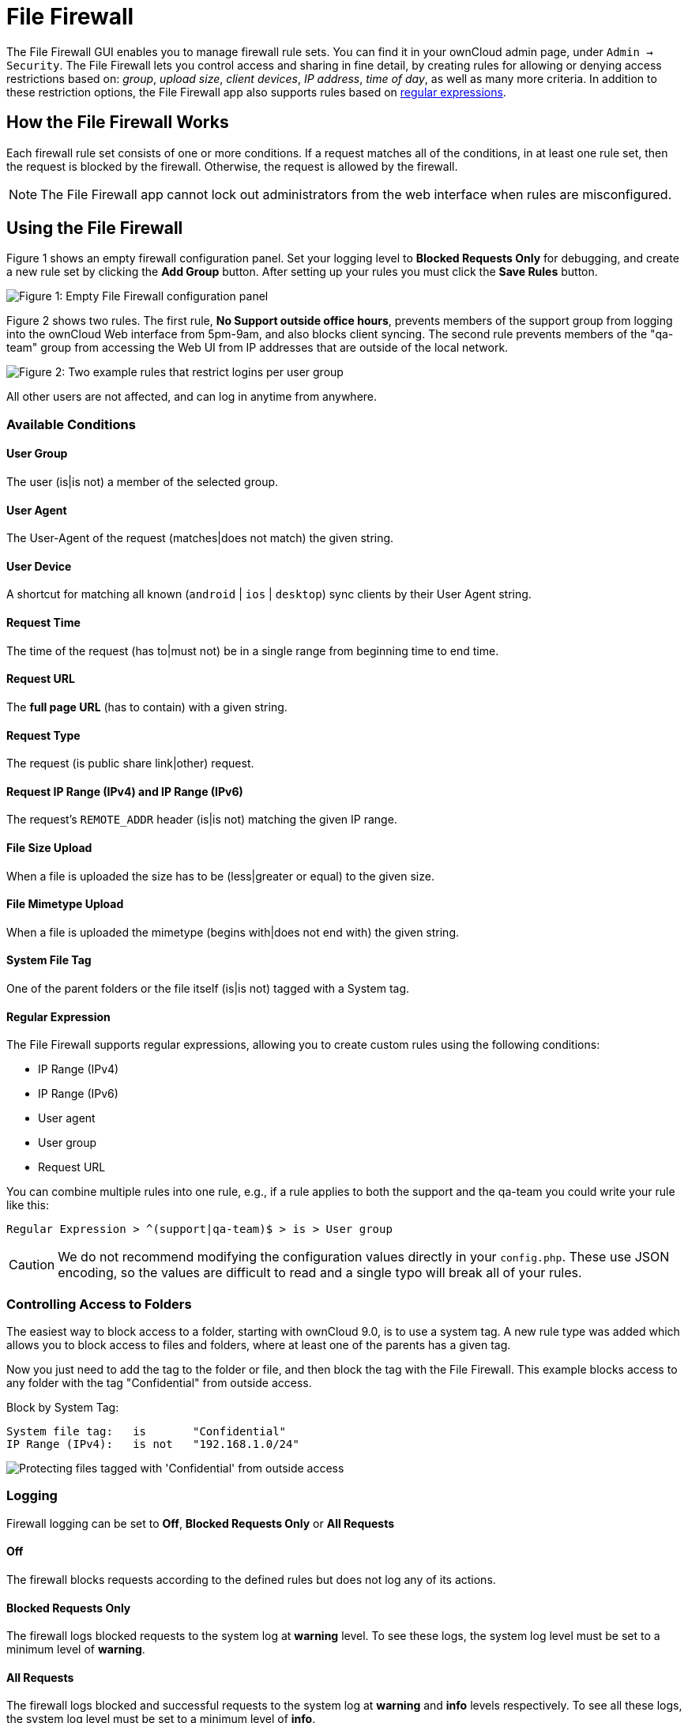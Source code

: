 = File Firewall

The File Firewall GUI enables you to manage firewall rule sets. You can
find it in your ownCloud admin page, under `Admin -> Security`. The File
Firewall lets you control access and sharing in fine detail, by creating
rules for allowing or denying access restrictions based on: _group_,
_upload size_, _client devices_, _IP address_, _time of day_, as well as
many more criteria. In addition to these restriction options, the File
Firewall app also supports rules based on
http://www.regular-expressions.info/[regular expressions].

[[how-the-file-firewall-works]]
== How the File Firewall Works

Each firewall rule set consists of one or more conditions. If a request matches
all of the conditions, in at least one rule set, then the request is blocked by the
firewall. Otherwise, the request is allowed by the firewall.

NOTE: The File Firewall app cannot lock out administrators from the web interface when rules are misconfigured.

[[using-the-file-firewall]]
== Using the File Firewall

Figure 1 shows an empty firewall configuration panel. Set your logging
level to *Blocked Requests Only* for debugging, and create a new rule
set by clicking the *Add Group* button. After setting up your rules you
must click the *Save Rules* button.

image:enterprise/firewall/firewall-1.png[Figure 1: Empty File Firewall configuration panel]

Figure 2 shows two rules. The first rule, *No Support outside office
hours*, prevents members of the support group from logging into the
ownCloud Web interface from 5pm-9am, and also blocks client syncing. The
second rule prevents members of the "qa-team" group from accessing the
Web UI from IP addresses that are outside of the local network.

image:enterprise/firewall/firewall-2.png[Figure 2: Two example rules that restrict
logins per user group]

All other users are not affected, and can log in anytime from anywhere.

[[available-conditions]]
=== Available Conditions

[[user-group]]
==== User Group

The user (is|is not) a member of the selected group.

[[user-agent]]
==== User Agent

The User-Agent of the request (matches|does not match) the given string.

[[user-device]]
==== User Device

A shortcut for matching all known (`android` | `ios` | `desktop`) sync
clients by their User Agent string.

[[request-time]]
==== Request Time

The time of the request (has to|must not) be in a single range from
beginning time to end time.

[[request-url]]
==== Request URL

The *full page URL* (has to contain) with a given string.

[[request-type]]
==== Request Type

The request (is public share link|other) request.

[[request-ip-range-ipv4-and-ip-range-ipv6]]
==== Request IP Range (IPv4) and IP Range (IPv6)

The request’s `REMOTE_ADDR` header (is|is not) matching the given IP range.

[[file-size-upload]]
==== File Size Upload

When a file is uploaded the size has to be (less|greater or equal) to the given size.

[[file-mimetype-upload]]
==== File Mimetype Upload

When a file is uploaded the mimetype (begins with|does not end with) the given string.

[[system-file-tag]]
==== System File Tag

One of the parent folders or the file itself (is|is not) tagged with a System tag.

[[regular-expression]]
==== Regular Expression

The File Firewall supports regular expressions, allowing you to create
custom rules using the following conditions:

* IP Range (IPv4)
* IP Range (IPv6)
* User agent
* User group
* Request URL

You can combine multiple rules into one rule, e.g., if a rule applies to
both the support and the qa-team you could write your rule like this:

[source,text]
----
Regular Expression > ^(support|qa-team)$ > is > User group
----

CAUTION: We do not recommend modifying the configuration values directly in your `config.php`.
These use JSON encoding, so the values are difficult to read and a single typo will break all of your rules.

[[controlling-access-to-folders]]
=== Controlling Access to Folders

The easiest way to block access to a folder, starting with ownCloud 9.0,
is to use a system tag. A new rule type was added which allows you to
block access to files and folders, where at least one of the parents has
a given tag.

Now you just need to add the tag to the folder or file, and then block
the tag with the File Firewall. This example blocks access to any folder
with the tag "Confidential" from outside access.

Block by System Tag:

....
System file tag:   is       "Confidential"
IP Range (IPv4):   is not   "192.168.1.0/24"
....

image:enterprise/firewall/firewall-3.png[Protecting files tagged with 'Confidential' from outside access]

=== Logging

Firewall logging can be set to **Off**, **Blocked Requests Only** or **All Requests**

==== Off

The firewall blocks requests according to the defined rules but does not log any of its actions.

==== Blocked Requests Only

The firewall logs blocked requests to the system log at **warning** level.
To see these logs, the system log level must be set to a minimum level of **warning**.

==== All Requests

The firewall logs blocked and successful requests to the system log at **warning** and **info** levels respectively.
To see all these logs, the system log level must be set to a minimum level of **info**.

NOTE: Logging all requests can generate a large amount of log data.
It is recommended to only select all requests for short-term checking of rule settings.

[[custom-configuration-for-branded-clients]]
=== Custom Configuration for Branded Clients

If you are using xref:enterprise/clients/creating_branded_apps.adoc[branded ownCloud clients], you may
define `firewall.branded_clients` in your `config.php` to identify your
branded clients in the firewall *"User Device"* rule.

The configuration is a `User-Agent` => `Device` map. `Device` must be one of the following:

* android
* android_branded
* ios
* ios_branded
* desktop
* desktop_branded

The `User-Agent` is always compared all lowercase. By default the agent
is compared with `equals`. When a trailing or leading asterisk, `*`, is
found, the agent is compared with `starts with` or `ends with`. If the
agent has both a leading and a trailing `*`, the string must appear
anywhere. For technical reasons the `User-Agent` string must be at least
4 characters, including wildcards. When you build your branded client
you have the option to create a custom User Agent.

In this example configuration you need to replace the example User Agent
strings, for example `'android_branded'`, with your own User Agent strings:

[source,php]
....
// config.php

'firewall.branded_clients' => array(
  'my ownbrander android user agent string' => 'android_branded',
  'my ownbrander second android user agent string' => 'android_branded',
  'my ownbrander ios user agent string' => 'ios_branded',
  'my ownbrander second ios user agent string' => 'ios_branded',
  'my ownbrander desktop user agent string' => 'desktop_branded',
  'my ownbrander second desktop user agent string' => 'desktop_branded',
),
....

The Web UI dropdown then expands to the following options:

* Android Client - always visible
* iOS Client - always visible
* Desktop Client - always visible
* Android Client (Branded) - visible when at least one `android_branded` is defined
* iOS Client (Branded) - visible when at least one `ios_branded` is defined
* Desktop Client (Branded) - visible when at least one `desktop_branded` is defined
* All branded clients - visible when at least one of `android_branded`,
`ios_branded` or `desktop_branded` is defined
* All non-branded clients - visible when at least one of
`android_branded`, `ios_branded` or `desktop_branded` is defined
* Others (Browsers, etc.) - always visible

Then these options operate this way:

* The `* Client` options only match `android`, `ios` and `desktop` respectively.
* The `* Client (Branded)` options match the `*_branded` agents equivalent.
* `All branded clients` matches: `android_branded`, `ios_branded` and `desktop_branded`
* `All non-branded clients` matches: `android`, `ios` and `desktop`
